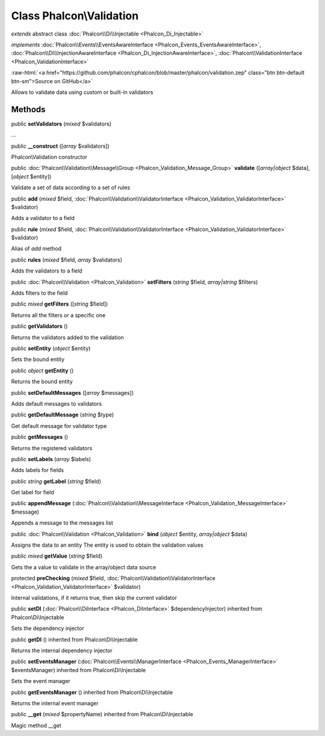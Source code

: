 Class **Phalcon\\Validation**
=============================

*extends* abstract class :doc:`Phalcon\\Di\\Injectable <Phalcon_Di_Injectable>`

*implements* :doc:`Phalcon\\Events\\EventsAwareInterface <Phalcon_Events_EventsAwareInterface>`, :doc:`Phalcon\\Di\\InjectionAwareInterface <Phalcon_Di_InjectionAwareInterface>`, :doc:`Phalcon\\ValidationInterface <Phalcon_ValidationInterface>`

.. role:: raw-html(raw)
   :format: html

:raw-html:`<a href="https://github.com/phalcon/cphalcon/blob/master/phalcon/validation.zep" class="btn btn-default btn-sm">Source on GitHub</a>`

Allows to validate data using custom or built-in validators


Methods
-------

public  **setValidators** (*mixed* $validators)

...


public  **__construct** ([*array* $validators])

Phalcon\\Validation constructor



public :doc:`Phalcon\\Validation\\Message\\Group <Phalcon_Validation_Message_Group>`  **validate** ([*array|object* $data], [*object* $entity])

Validate a set of data according to a set of rules



public  **add** (*mixed* $field, :doc:`Phalcon\\Validation\\ValidatorInterface <Phalcon_Validation_ValidatorInterface>` $validator)

Adds a validator to a field



public  **rule** (*mixed* $field, :doc:`Phalcon\\Validation\\ValidatorInterface <Phalcon_Validation_ValidatorInterface>` $validator)

Alias of `add` method



public  **rules** (*mixed* $field, *array* $validators)

Adds the validators to a field



public :doc:`Phalcon\\Validation <Phalcon_Validation>`  **setFilters** (*string* $field, *array|string* $filters)

Adds filters to the field



public *mixed*  **getFilters** ([*string* $field])

Returns all the filters or a specific one



public  **getValidators** ()

Returns the validators added to the validation



public  **setEntity** (*object* $entity)

Sets the bound entity



public *object*  **getEntity** ()

Returns the bound entity



public  **setDefaultMessages** ([*array* $messages])

Adds default messages to validators



public  **getDefaultMessage** (*string* $type)

Get default message for validator type



public  **getMessages** ()

Returns the registered validators



public  **setLabels** (*array* $labels)

Adds labels for fields



public *string*  **getLabel** (*string* $field)

Get label for field



public  **appendMessage** (:doc:`Phalcon\\Validation\\MessageInterface <Phalcon_Validation_MessageInterface>` $message)

Appends a message to the messages list



public :doc:`Phalcon\\Validation <Phalcon_Validation>`  **bind** (*object* $entity, *array|object* $data)

Assigns the data to an entity The entity is used to obtain the validation values



public *mixed*  **getValue** (*string* $field)

Gets the a value to validate in the array/object data source



protected  **preChecking** (*mixed* $field, :doc:`Phalcon\\Validation\\ValidatorInterface <Phalcon_Validation_ValidatorInterface>` $validator)

Internal validations, if it returns true, then skip the current validator



public  **setDI** (:doc:`Phalcon\\DiInterface <Phalcon_DiInterface>` $dependencyInjector) inherited from Phalcon\\Di\\Injectable

Sets the dependency injector



public  **getDI** () inherited from Phalcon\\Di\\Injectable

Returns the internal dependency injector



public  **setEventsManager** (:doc:`Phalcon\\Events\\ManagerInterface <Phalcon_Events_ManagerInterface>` $eventsManager) inherited from Phalcon\\Di\\Injectable

Sets the event manager



public  **getEventsManager** () inherited from Phalcon\\Di\\Injectable

Returns the internal event manager



public  **__get** (*mixed* $propertyName) inherited from Phalcon\\Di\\Injectable

Magic method __get



